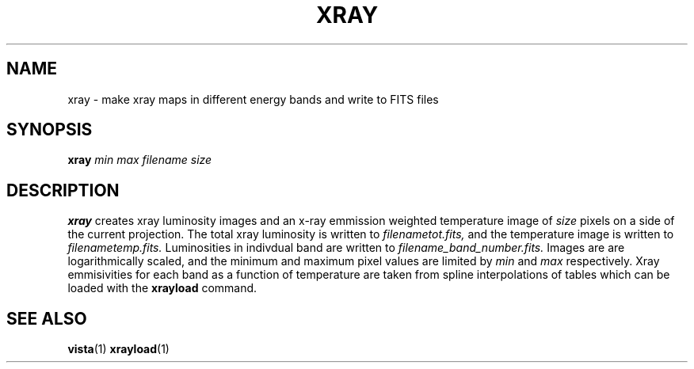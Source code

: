.TH XRAY  1 "22 MARCH 1994"  "Katz and Quinn Release 2.0" "TIPSY COMMANDS"
.SH NAME
xray \- make xray maps in different energy bands and write to FITS files
.SH SYNOPSIS
.B xray
.I min
.I max
.I filename
.I size
.SH DESCRIPTION
.B xray
creates xray luminosity images and an x-ray emmission weighted
temperature image of
.I size
pixels on a side of the current projection.  The total xray luminosity
is written
to
.I filenametot.fits,
and the temperature image is written to
.I filenametemp.fits.
Luminosities in indivdual band are written to
.I filename_band_number.fits.
Images are are logarithmically scaled, and the minimum and maximum
pixel values are limited by
.I min
and
.I max
respectively.
Xray emmisivities for each band as a function of temperature are taken
from spline interpolations of tables which can be loaded with the
.B xrayload
command.
.SH SEE ALSO
.BR vista (1)
.BR xrayload (1)
